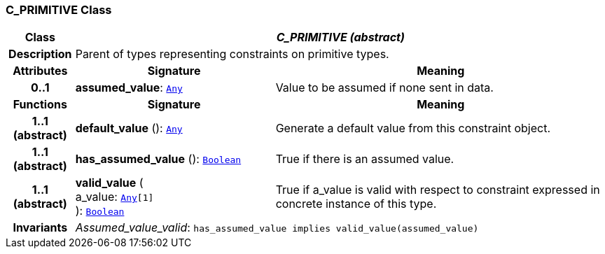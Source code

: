=== C_PRIMITIVE Class

[cols="^1,3,5"]
|===
h|*Class*
2+^h|*__C_PRIMITIVE (abstract)__*

h|*Description*
2+a|Parent of types representing constraints on primitive types.

h|*Attributes*
^h|*Signature*
^h|*Meaning*

h|*0..1*
|*assumed_value*: `link:/releases/BASE/1.4/assumed_types.html#_any_class[Any^]`
a|Value to be assumed if none sent in data.
h|*Functions*
^h|*Signature*
^h|*Meaning*

h|*1..1 +
(abstract)*
|*default_value* (): `link:/releases/BASE/1.4/assumed_types.html#_any_class[Any^]`
a|Generate a default value from this constraint object.

h|*1..1 +
(abstract)*
|*has_assumed_value* (): `link:/releases/BASE/1.4/assumed_types.html#_boolean_class[Boolean^]`
a|True if there is an assumed value.

h|*1..1 +
(abstract)*
|*valid_value* ( +
a_value: `link:/releases/BASE/1.4/assumed_types.html#_any_class[Any^][1]` +
): `link:/releases/BASE/1.4/assumed_types.html#_boolean_class[Boolean^]`
a|True if a_value is valid with respect to constraint expressed in concrete instance of this type.

h|*Invariants*
2+a|__Assumed_value_valid__: `has_assumed_value implies valid_value(assumed_value)`
|===
